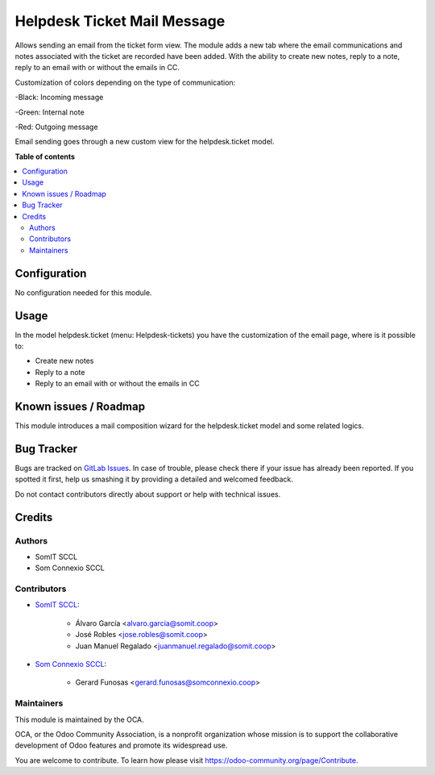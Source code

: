 ##############################
 Helpdesk Ticket Mail Message
##############################

..
   !!!!!!!!!!!!!!!!!!!!!!!!!!!!!!!!!!!!!!!!!!!!!!!!!!!!
   !! This file is generated by oca-gen-addon-readme !!
   !! changes will be overwritten.                   !!
   !!!!!!!!!!!!!!!!!!!!!!!!!!!!!!!!!!!!!!!!!!!!!!!!!!!!
   !! source digest: sha256:fa88a5911e9d75e4ccaee78931e61a91ccfe34e0de09254e0edd30ad0752f428
   !!!!!!!!!!!!!!!!!!!!!!!!!!!!!!!!!!!!!!!!!!!!!!!!!!!!

.. |badge1| image:: https://img.shields.io/badge/maturity-Beta-yellow.png
   :alt: Beta
   :target: https://odoo-community.org/page/development-status

.. |badge2| image:: https://img.shields.io/badge/licence-AGPL--3-blue.png
   :alt: License: AGPL-3
   :target: http://www.gnu.org/licenses/agpl-3.0-standalone.html

|badge1| |badge2|

Allows sending an email from the ticket form view. The module adds a new
tab where the email communications and notes associated with the ticket
are recorded have been added. With the ability to create new notes,
reply to a note, reply to an email with or without the emails in CC.

Customization of colors depending on the type of communication:

-Black: Incoming message

-Green: Internal note

-Red: Outgoing message

Email sending goes through a new custom view for the helpdesk.ticket
model.

**Table of contents**

.. contents::
   :local:

***************
 Configuration
***************

No configuration needed for this module.

*******
 Usage
*******

In the model helpdesk.ticket (menu: Helpdesk-tickets) you have the
customization of the email page, where is it possible to:

-  Create new notes
-  Reply to a note
-  Reply to an email with or without the emails in CC

************************
 Known issues / Roadmap
************************

This module introduces a mail composition wizard for the helpdesk.ticket
model and some related logics.

*************
 Bug Tracker
*************

Bugs are tracked on `GitLab Issues
<https://gitlab.com/somitcoop/erp-research/odoo-helpdesk/-/issues>`_. In
case of trouble, please check there if your issue has already been
reported. If you spotted it first, help us smashing it by providing a
detailed and welcomed feedback.

Do not contact contributors directly about support or help with
technical issues.

*********
 Credits
*********

Authors
=======

-  SomIT SCCL
-  Som Connexio SCCL

Contributors
============

-  `SomIT SCCL <https://somit.coop>`_:

      -  Álvaro García <alvaro.garcia@somit.coop>
      -  José Robles <jose.robles@somit.coop>
      -  Juan Manuel Regalado <juanmanuel.regalado@somit.coop>

-  `Som Connexio SCCL <https://somconnexio.coop>`_:

      -  Gerard Funosas <gerard.funosas@somconnexio.coop>

Maintainers
===========

This module is maintained by the OCA.

.. image:: https://odoo-community.org/logo.png
   :alt: Odoo Community Association
   :target: https://odoo-community.org

OCA, or the Odoo Community Association, is a nonprofit organization
whose mission is to support the collaborative development of Odoo
features and promote its widespread use.

You are welcome to contribute. To learn how please visit
https://odoo-community.org/page/Contribute.

